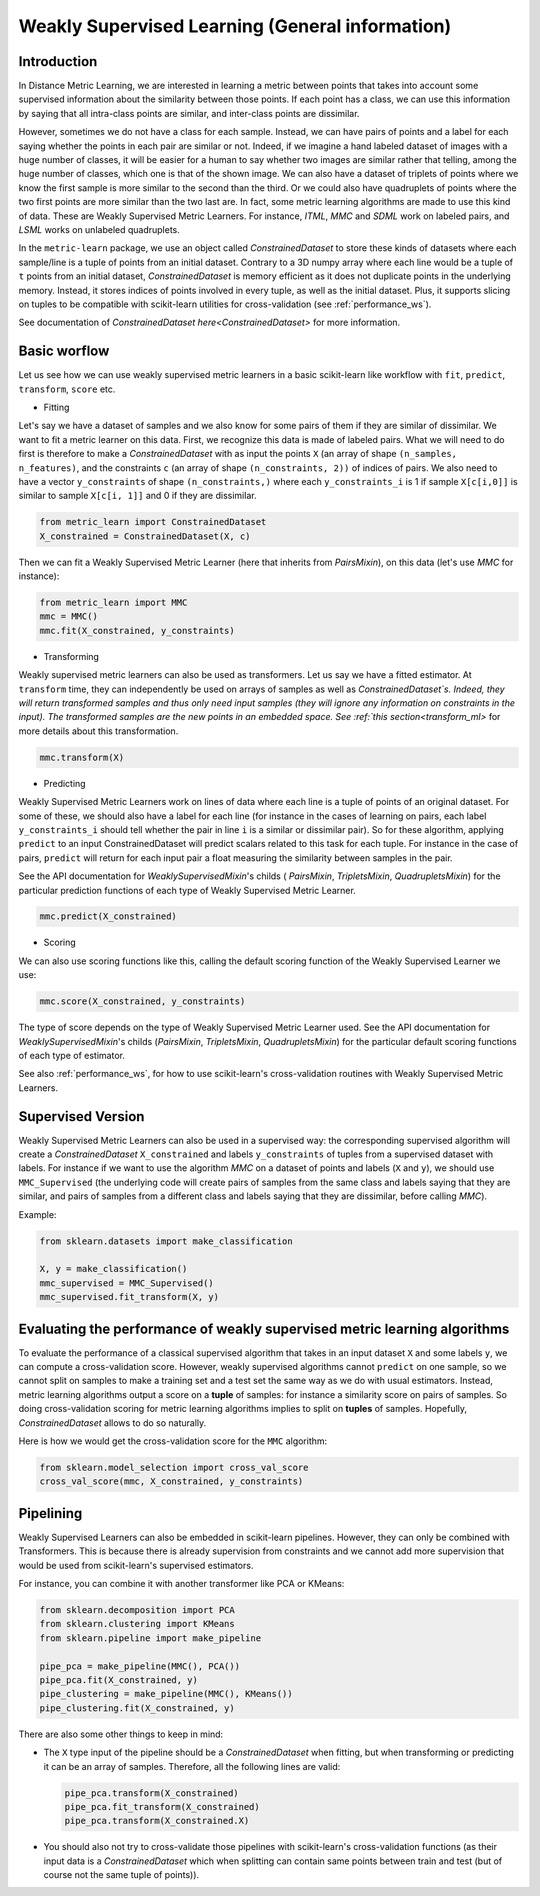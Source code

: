 .. _wsml:

Weakly Supervised Learning (General information)
================================================

Introduction
------------

In Distance Metric Learning, we are interested in learning a metric between
points that takes into account some supervised information about the
similarity between those points. If each point has a class, we can use this
information by saying that all intra-class points are similar, and inter-class
points are dissimilar.

However, sometimes we do not have a class for each sample. Instead, we can have
pairs of points and a label for each saying whether the points in each pair are
similar or not. Indeed, if we imagine a hand labeled dataset of images with a
huge number of classes, it will be easier for a human to say whether two images
are similar rather that telling, among the huge number of classes, which one is
that of the shown image. We can also have a dataset of triplets of points where
we know the first sample is more similar to the second than the third. Or we
could also have quadruplets of points where the two first points are more
similar than the two last are. In fact, some metric learning algorithms are
made to use this kind of data. These are Weakly Supervised Metric Learners. For
instance, `ITML`, `MMC` and `SDML` work on labeled pairs, and `LSML` works on
unlabeled quadruplets.

In the ``metric-learn`` package, we use an object called `ConstrainedDataset`
to store these kinds of datasets where each sample/line is a tuple of points
from an initial dataset. Contrary to a 3D numpy array where each line would be
a tuple of ``t`` points from an initial dataset,  `ConstrainedDataset` is
memory efficient as it does not duplicate points in the underlying memory.
Instead, it stores indices of points involved in every tuple, as well as the
initial dataset. Plus, it supports slicing on tuples to be compatible with
scikit-learn utilities for cross-validation (see :ref:`performance_ws`).

See documentation of `ConstrainedDataset` `here<ConstrainedDataset>` for more
information.



.. _workflow_ws:

Basic worflow
-------------

Let us see how we can use weakly supervised metric learners in a basic
scikit-learn like workflow with ``fit``, ``predict``, ``transform``,
``score`` etc.

- Fitting

Let's say we have a dataset of samples and we also know for some pairs of them
if they are similar of dissimilar. We want to fit a metric learner on this
data. First, we recognize this data is made of labeled pairs. What we will need
to do first is therefore to make a `ConstrainedDataset` with as input the
points ``X`` (an array of shape ``(n_samples, n_features)``, and the
constraints ``c`` (an array of shape ``(n_constraints, 2))`` of indices of
pairs. We also need to have a vector ``y_constraints`` of shape
``(n_constraints,)`` where each ``y_constraints_i`` is 1 if sample
``X[c[i,0]]`` is similar to sample ``X[c[i, 1]]`` and 0 if they are dissimilar.

.. code:: python

    from metric_learn import ConstrainedDataset
    X_constrained = ConstrainedDataset(X, c)

Then we can fit a Weakly Supervised Metric Learner (here that inherits from
`PairsMixin`), on this data (let's use `MMC` for instance):

.. code:: python

    from metric_learn import MMC
    mmc = MMC()
    mmc.fit(X_constrained, y_constraints)

.. _transform_ws:

- Transforming

Weakly supervised metric learners can also be used as transformers. Let us say
we have a fitted estimator. At ``transform`` time, they can independently be
used on arrays of samples as well as `ConstrainedDataset`s. Indeed, they will
return transformed samples and thus only need input samples (they will ignore
any information on constraints in the input). The transformed samples are the
new points in an embedded space.  See :ref:`this section<transform_ml>` for
more details about this transformation.

.. code:: python

    mmc.transform(X)

- Predicting

Weakly Supervised Metric Learners work on lines of data where each line is a
tuple of points of an original dataset. For some of these, we should also have
a label for each line (for instance in the cases of learning on pairs, each
label ``y_constraints_i`` should tell whether the pair in line ``i`` is a
similar or dissimilar pair). So for these algorithm, applying ``predict`` to an
input ConstrainedDataset will predict scalars related to this task for each
tuple. For instance in the case of pairs, ``predict`` will return for each
input pair a float measuring the similarity between samples in the pair.

See the API documentation for `WeaklySupervisedMixin`'s childs
( `PairsMixin`,
`TripletsMixin`, `QuadrupletsMixin`) for the particular prediction functions of
each type of Weakly Supervised Metric Learner.

.. code:: python

    mmc.predict(X_constrained)

- Scoring

We can also use scoring functions like this, calling the default scoring
function of the Weakly Supervised Learner we use:

.. code:: python

    mmc.score(X_constrained, y_constraints)

The type of score depends on the type of Weakly Supervised Metric Learner
used. See the API documentation for `WeaklySupervisedMixin`'s childs
(`PairsMixin`, `TripletsMixin`, `QuadrupletsMixin`) for the particular
default scoring functions of each type of estimator.

See also :ref:`performance_ws`, for how to use scikit-learn's
cross-validation routines with Weakly Supervised Metric Learners.


.. _supervised_version:

Supervised Version
------------------

Weakly Supervised Metric Learners can also be used in a supervised way: the
corresponding supervised algorithm will create a
`ConstrainedDataset` ``X_constrained``
and labels
``y_constraints`` of tuples from a supervised dataset with labels. For
instance if we want to use the algorithm `MMC` on a dataset of points and
labels
(``X`` and ``y``),
we should use ``MMC_Supervised`` (the underlying code will create pairs of
samples from the same class and labels saying that they are similar, and pairs
of samples from a different class and labels saying that they are
dissimilar, before calling `MMC`).

Example:

.. code:: python

    from sklearn.datasets import make_classification

    X, y = make_classification()
    mmc_supervised = MMC_Supervised()
    mmc_supervised.fit_transform(X, y)


.. _performance_ws:

Evaluating the performance of weakly supervised metric learning algorithms
--------------------------------------------------------------------------

To evaluate the performance of a classical supervised algorithm that takes in
an input dataset ``X`` and some labels ``y``, we can compute a cross-validation
score. However, weakly supervised algorithms cannot  ``predict`` on one sample,
so we cannot split on samples to make a training set and a test set the same
way as we do with usual estimators. Instead, metric learning algorithms output
a score on a **tuple** of samples: for instance a similarity score on pairs of
samples. So doing cross-validation scoring for metric learning algorithms
implies to split on **tuples** of samples. Hopefully, `ConstrainedDataset`
allows to do so naturally.

Here is how we would get the cross-validation score for the ``MMC`` algorithm:

.. code:: python

    from sklearn.model_selection import cross_val_score
    cross_val_score(mmc, X_constrained, y_constraints)


Pipelining
----------

Weakly Supervised Learners can also be embedded in scikit-learn pipelines.
However, they can only be combined with Transformers. This is because there
is already supervision from constraints and we cannot add more
supervision that would be used from scikit-learn's supervised estimators.

For instance, you can combine it with another transformer like PCA or KMeans:

.. code:: python

    from sklearn.decomposition import PCA
    from sklearn.clustering import KMeans
    from sklearn.pipeline import make_pipeline

    pipe_pca = make_pipeline(MMC(), PCA())
    pipe_pca.fit(X_constrained, y)
    pipe_clustering = make_pipeline(MMC(), KMeans())
    pipe_clustering.fit(X_constrained, y)

There are also some other things to keep in mind:

- The ``X`` type input of the pipeline should be a `ConstrainedDataset` when
  fitting, but when transforming or predicting it can be an array of samples.
  Therefore, all the following lines are valid:

  .. code:: python

      pipe_pca.transform(X_constrained)
      pipe_pca.fit_transform(X_constrained)
      pipe_pca.transform(X_constrained.X)

- You should also not try to cross-validate those pipelines with scikit-learn's
  cross-validation functions (as their input data is a `ConstrainedDataset`
  which when splitting can contain same points between train and test (but
  of course not the same tuple of points)).

